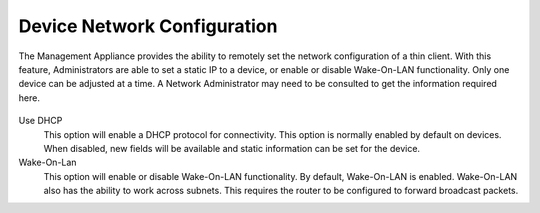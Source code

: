 Device Network Configuration
----------------------------

The Management Appliance provides the ability to remotely set the network 
configuration of a thin client. With this feature, Administrators are able to 
set a static IP to a device, or enable or disable Wake-On-LAN functionality.
Only one device can be adjusted at a time. A Network Administrator may need to 
be consulted to get the information required here.

.. figure:: media/image25.png
   :alt:

Use DHCP
    This option will enable a DHCP protocol for connectivity. This option is 
    normally enabled by default on devices. When disabled, new fields will be 
    available and static information can be set for the device.
   
Wake-On-Lan
    This option will enable or disable Wake-On-LAN functionality. By default, 
    Wake-On-LAN is enabled. Wake-On-LAN also has the ability to work across
    subnets. This requires the router to be configured to forward broadcast
    packets.
    
.. raw:: LaTeX

     \newpage    